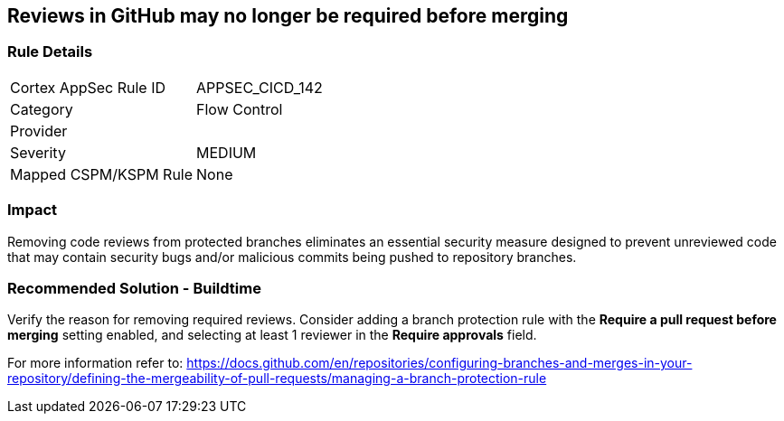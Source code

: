 == Reviews in GitHub may no longer be required before merging

=== Rule Details

[cols="1,2"]
|===
|Cortex AppSec Rule ID |APPSEC_CICD_142
|Category |Flow Control
|Provider |
|Severity |MEDIUM
|Mapped CSPM/KSPM Rule |None
|===


=== Impact
Removing code reviews from protected branches eliminates an essential security measure designed to prevent unreviewed code that may contain security bugs and/or malicious commits being pushed to repository branches.

=== Recommended Solution - Buildtime

Verify the reason for removing required reviews.
Consider adding a branch protection rule with the **Require a pull request before merging** setting enabled, and selecting at least 1 reviewer in the **Require approvals** field.  

For more information refer to: https://docs.github.com/en/repositories/configuring-branches-and-merges-in-your-repository/defining-the-mergeability-of-pull-requests/managing-a-branch-protection-rule
